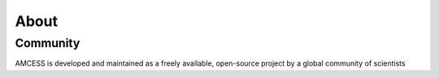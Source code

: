 =====
About
=====

Community
=========


AMCESS is developed and maintained as a freely available, open-source project
by a global community of scientists